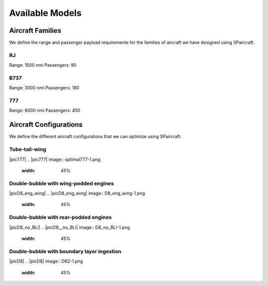 
Available Models
****************

Aircraft Families
=================

We define the range and passenger payload requirements for the families of aircraft we have designed using SPaircraft.

RJ
--
Range: 1500 nmi
Passengers: 90

B737
----
Range: 3000 nmi
Passengers: 180

777
---
Range: 6000 nmi
Passengers: 450

Aircraft Configurations
=======================

We define the different aircraft configurations that we can optimize using SPaircraft.

Tube-tail-wing
--------------

|pic777|
.. |pic777| image:: optimal777-1.png
    :width: 45%

Double-bubble with wing-podded engines
--------------------------------------

|picD8_eng_wing|
.. |picD8_eng_wing| image:: D8_eng_wing-1.png
    :width: 45%

Double-bubble with rear-podded engines
--------------------------------------

|picD8_no_BLI|
.. |picD8__no_BLI| image:: D8_no_BLI-1.png
    :width: 45%

Double-bubble with boundary layer ingestion
-------------------------------------------

|picD8|
.. |picD8| image:: D82-1.png
    :width: 45%

